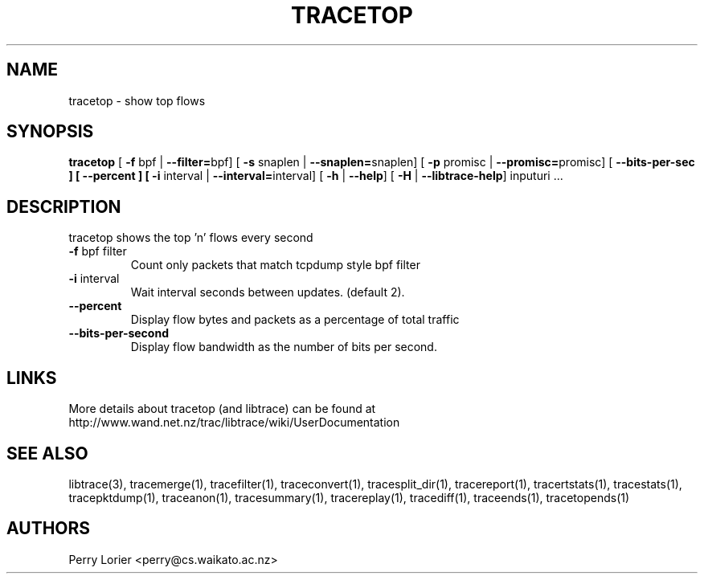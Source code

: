 .TH TRACETOP "1" "March 2009" "tracetop (libtrace)" "User Commands"
.SH NAME
tracetop \- show top flows
.SH SYNOPSIS
.B tracetop
[ \fB-f \fRbpf | \fB--filter=\fRbpf]
[ \fB-s \fRsnaplen | \fB--snaplen=\fRsnaplen]
[ \fB-p \fRpromisc | \fB--promisc=\fRpromisc]
[ \fB--bits-per-sec ]
[ \fB--percent ]
[ \fB-i \fRinterval | \fB--interval=\fRinterval]
[ \fB-h \fR| \fB--help\fR]
[ \fB-H \fR| \fB--libtrace-help\fR]
inputuri ...
.SH DESCRIPTION
tracetop shows the top 'n' flows every second
.TP
\fB\-f\fR bpf filter
Count only packets that match tcpdump style bpf filter

.TP
\fB\-i\fR interval
Wait interval seconds between updates.  (default 2).

.TP
\fB\-\-percent\fR 
Display flow bytes and packets as a percentage of total traffic

.TP
\fB\-\-bits\-per\-second\fR 
Display flow bandwidth as the number of bits per second.

.SH LINKS
More details about tracetop (and libtrace) can be found at
http://www.wand.net.nz/trac/libtrace/wiki/UserDocumentation

.SH SEE ALSO
libtrace(3), tracemerge(1), tracefilter(1), traceconvert(1), tracesplit_dir(1),
tracereport(1), tracertstats(1), tracestats(1), tracepktdump(1), traceanon(1),
tracesummary(1), tracereplay(1), tracediff(1), traceends(1), tracetopends(1)

.SH AUTHORS
Perry Lorier <perry@cs.waikato.ac.nz>
